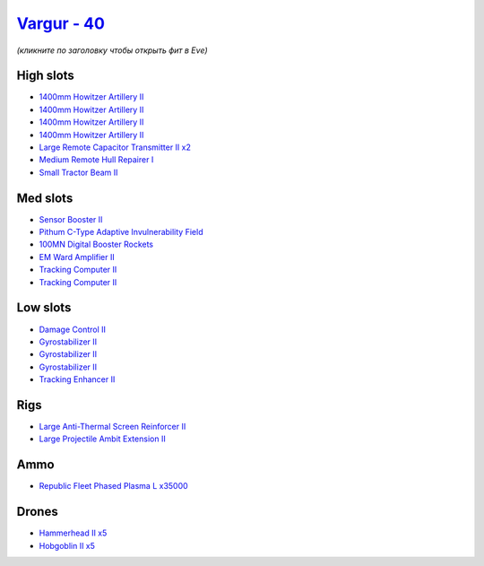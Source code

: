 .. This file is autogenerated by update-fits.py script
.. Use https://github.com/RAISA-Shield/raisa-shield.github.io/edit/source/eft/shield/40/vargur.eft
.. to edit it.

`Vargur - 40 <javascript:CCPEVE.showFitting('28665:2048;1:1952;1:12102;2:519;3:21480;1:2185;5:26442;1:1999;1:2961;4:21918;35000:4250;1:2456;5:2553;1:1978;2:26428;1:4349;1:27930;1::');>`_
==========================================================================================================================================================================================

*(кликните по заголовку чтобы открыть фит в Eve)*

High slots
----------

- `1400mm Howitzer Artillery II <javascript:CCPEVE.showInfo(2961)>`_
- `1400mm Howitzer Artillery II <javascript:CCPEVE.showInfo(2961)>`_
- `1400mm Howitzer Artillery II <javascript:CCPEVE.showInfo(2961)>`_
- `1400mm Howitzer Artillery II <javascript:CCPEVE.showInfo(2961)>`_
- `Large Remote Capacitor Transmitter II x2 <javascript:CCPEVE.showInfo(12102)>`_
- `Medium Remote Hull Repairer I <javascript:CCPEVE.showInfo(27930)>`_
- `Small Tractor Beam II <javascript:CCPEVE.showInfo(4250)>`_

Med slots
---------

- `Sensor Booster II <javascript:CCPEVE.showInfo(1952)>`_
- `Pithum C-Type Adaptive Invulnerability Field <javascript:CCPEVE.showInfo(4349)>`_
- `100MN Digital Booster Rockets <javascript:CCPEVE.showInfo(21480)>`_
- `EM Ward Amplifier II <javascript:CCPEVE.showInfo(2553)>`_
- `Tracking Computer II <javascript:CCPEVE.showInfo(1978)>`_
- `Tracking Computer II <javascript:CCPEVE.showInfo(1978)>`_

Low slots
---------

- `Damage Control II <javascript:CCPEVE.showInfo(2048)>`_
- `Gyrostabilizer II <javascript:CCPEVE.showInfo(519)>`_
- `Gyrostabilizer II <javascript:CCPEVE.showInfo(519)>`_
- `Gyrostabilizer II <javascript:CCPEVE.showInfo(519)>`_
- `Tracking Enhancer II <javascript:CCPEVE.showInfo(1999)>`_

Rigs
----

- `Large Anti-Thermal Screen Reinforcer II <javascript:CCPEVE.showInfo(26442)>`_
- `Large Projectile Ambit Extension II <javascript:CCPEVE.showInfo(26428)>`_

Ammo
----

- `Republic Fleet Phased Plasma L x35000 <javascript:CCPEVE.showInfo(21918)>`_

Drones
------

- `Hammerhead II x5 <javascript:CCPEVE.showInfo(2185)>`_
- `Hobgoblin II x5 <javascript:CCPEVE.showInfo(2456)>`_

